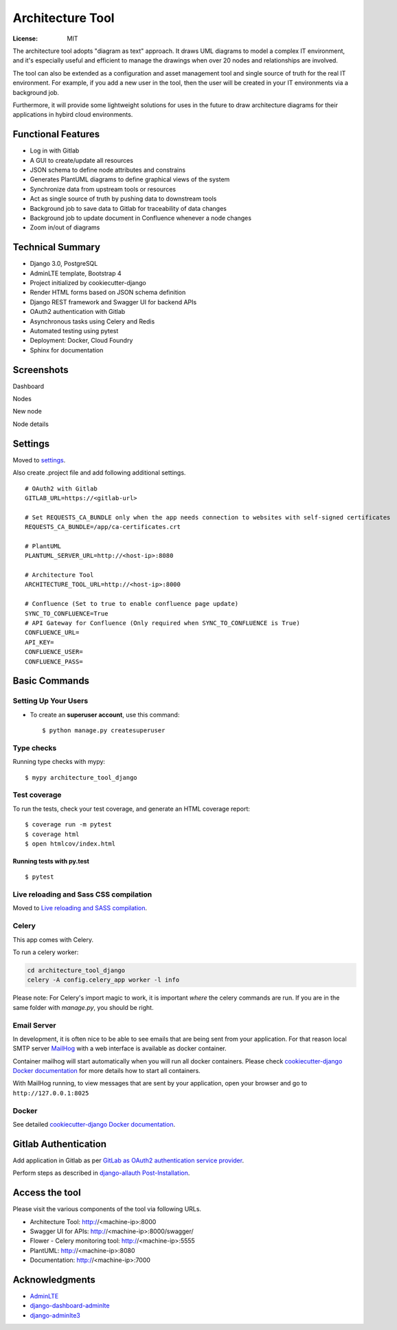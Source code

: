 Architecture Tool
=================

.. image:: https://img.shields.io/badge/built%20with-Cookiecutter%20Django-ff69b4.svg
     :target: https://github.com/pydanny/cookiecutter-django/
     :alt: Built with Cookiecutter Django
.. image:: https://img.shields.io/badge/code%20style-black-000000.svg
     :target: https://github.com/ambv/black
     :alt: Black code style

:License: MIT

The architecture tool adopts "diagram as text" approach. It draws UML diagrams to model a complex IT environment, and it's especially useful and efficient to manage the drawings when over 20 nodes and relationships are involved.

The tool can also be extended as a configuration and asset management tool and single source of truth for the real IT environment. For example, if you add a new user in the tool, then the user will be created in your IT environments via a background job.

Furthermore, it will provide some lightweight solutions for uses  in the future to draw architecture diagrams for their applications in hybird cloud environments.

Functional Features
-------------------
* Log in  with Gitlab
* A GUI to create/update all resources
* JSON schema to define node attributes and constrains
* Generates PlantUML diagrams to define graphical views of the system
* Synchronize data from upstream tools or resources
* Act as single source of truth by pushing data to downstream tools
* Background job to save data to Gitlab for traceability of data changes
* Background job to update document in Confluence whenever a node changes
* Zoom in/out of diagrams

Technical Summary
------------------
* Django 3.0, PostgreSQL
* AdminLTE template, Bootstrap 4
* Project initialized by cookiecutter-django
* Render HTML forms based on JSON schema definition
* Django REST framework and Swagger UI for backend APIs
* OAuth2 authentication with Gitlab
* Asynchronous tasks using Celery and Redis
* Automated testing using pytest
* Deployment: Docker, Cloud Foundry
* Sphinx for documentation

Screenshots
-----------
Dashboard

.. image:: media/dashboard.png
  :width: 800

Nodes

.. image:: media/nodes.png
  :width: 800

New node

.. image:: media/newnode.png
  :width: 800

Node details

.. image:: media/node.png
  :width: 800

Settings
--------

Moved to settings_.

Also create .project file and add following additional settings.
::

  # OAuth2 with Gitlab
  GITLAB_URL=https://<gitlab-url>

  # Set REQUESTS_CA_BUNDLE only when the app needs connection to websites with self-signed certificates
  REQUESTS_CA_BUNDLE=/app/ca-certificates.crt

  # PlantUML
  PLANTUML_SERVER_URL=http://<host-ip>:8080

  # Architecture Tool
  ARCHITECTURE_TOOL_URL=http://<host-ip>:8000

  # Confluence (Set to true to enable confluence page update)
  SYNC_TO_CONFLUENCE=True
  # API Gateway for Confluence (Only required when SYNC_TO_CONFLUENCE is True)
  CONFLUENCE_URL=
  API_KEY=
  CONFLUENCE_USER=
  CONFLUENCE_PASS=


.. _settings: http://cookiecutter-django.readthedocs.io/en/latest/settings.html


Basic Commands
--------------


Setting Up Your Users
^^^^^^^^^^^^^^^^^^^^^

* To create an **superuser account**, use this command::

    $ python manage.py createsuperuser


Type checks
^^^^^^^^^^^

Running type checks with mypy:

::

  $ mypy architecture_tool_django

Test coverage
^^^^^^^^^^^^^

To run the tests, check your test coverage, and generate an HTML coverage report::

    $ coverage run -m pytest
    $ coverage html
    $ open htmlcov/index.html

Running tests with py.test
~~~~~~~~~~~~~~~~~~~~~~~~~~

::

  $ pytest

Live reloading and Sass CSS compilation
^^^^^^^^^^^^^^^^^^^^^^^^^^^^^^^^^^^^^^^

Moved to `Live reloading and SASS compilation`_.

.. _`Live reloading and SASS compilation`: http://cookiecutter-django.readthedocs.io/en/latest/live-reloading-and-sass-compilation.html



Celery
^^^^^^

This app comes with Celery.

To run a celery worker:

.. code-block:: bash

    cd architecture_tool_django
    celery -A config.celery_app worker -l info

Please note: For Celery's import magic to work, it is important *where* the celery commands are run. If you are in the same folder with *manage.py*, you should be right.




Email Server
^^^^^^^^^^^^

In development, it is often nice to be able to see emails that are being sent from your application. For that reason local SMTP server `MailHog`_ with a web interface is available as docker container.

Container mailhog will start automatically when you will run all docker containers.
Please check `cookiecutter-django Docker documentation`_ for more details how to start all containers.

With MailHog running, to view messages that are sent by your application, open your browser and go to ``http://127.0.0.1:8025``

.. _mailhog: https://github.com/mailhog/MailHog


Docker
^^^^^^

See detailed `cookiecutter-django Docker documentation`_.

.. _`cookiecutter-django Docker documentation`: http://cookiecutter-django.readthedocs.io/en/latest/deployment-with-docker.html


Gitlab Authentication
---------------------
Add application in Gitlab as per `GitLab as OAuth2 authentication service provider`_.

Perform steps as described in `django-allauth Post-Installation`_.

.. _`GitLab as OAuth2 authentication service provider`: https://docs.gitlab.com/ee/integration/oauth_provider.html
.. _`django-allauth Post-Installation`: https://django-allauth.readthedocs.io/en/latest/installation.html#post-installation


Access the tool
---------------

Please visit the various components of the tool via following URLs.

* Architecture Tool: http://<machine-ip>:8000
* Swagger UI for APIs: http://<machine-ip>:8000/swagger/
* Flower - Celery monitoring tool: http://<machine-ip>:5555
* PlantUML: http://<machine-ip>:8080
* Documentation: http://<machine-ip>:7000


Acknowledgments
---------------

* AdminLTE_
* django-dashboard-adminlte_
* django-adminlte3_

.. _AdminLTE: https://github.com/ColorlibHQ/AdminLTE
.. _django-adminlte3: https://github.com/d-demirci/django-adminlte3
.. _django-dashboard-adminlte: https://github.com/app-generator/django-dashboard-adminlte
